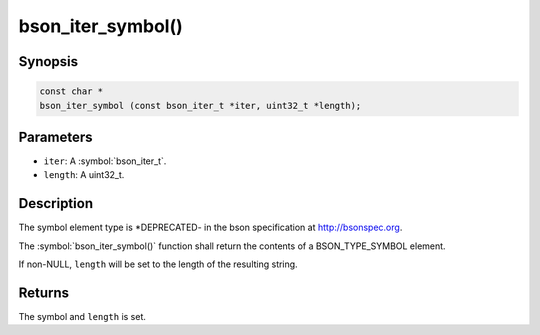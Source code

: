 .. _bson_iter_symbol:

bson_iter_symbol()
==================

Synopsis
--------

.. code-block:: c

  const char *
  bson_iter_symbol (const bson_iter_t *iter, uint32_t *length);

Parameters
----------

- ``iter``: A :symbol:`bson_iter_t`.
- ``length``: A uint32_t.

Description
-----------

The symbol element type is *DEPRECATED- in the bson specification at http://bsonspec.org.

The :symbol:`bson_iter_symbol()` function shall return the contents of a BSON_TYPE_SYMBOL element.

If non-NULL, ``length`` will be set to the length of the resulting string.

Returns
-------

The symbol and ``length`` is set.

